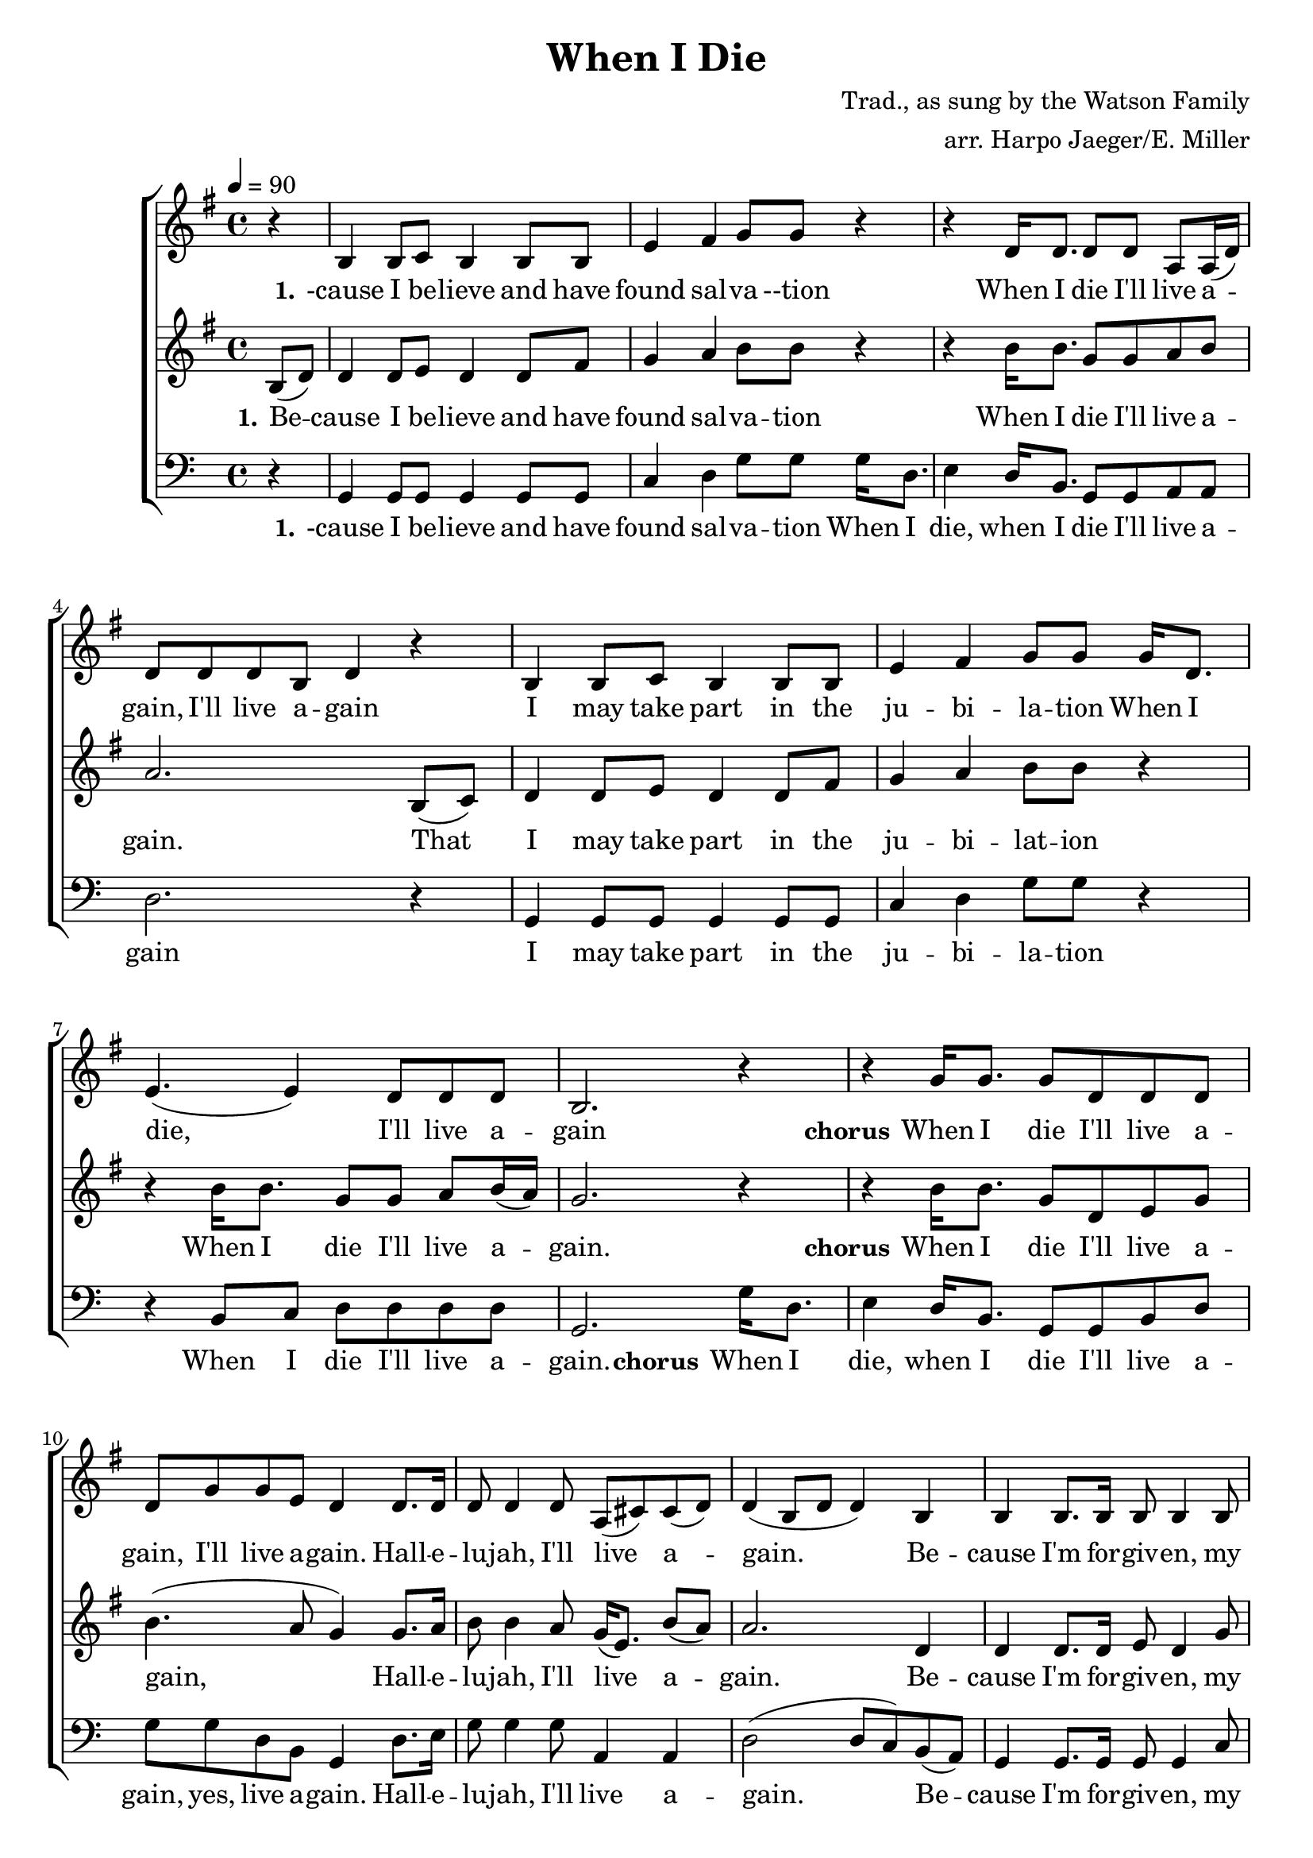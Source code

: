 \version "2.18.2"
\header {
  title = "When I Die"
  composer = "Trad., as sung by the Watson Family"
  arranger = "arr. Harpo Jaeger/E. Miller"
}

\score {
\new ChoirStaff <<
  \new Staff = "harmony-one"
  <<
    \relative c'
    \new Voice = harmony-one {
      \key g \major
      r4 b4 b8 c b4 b8 b e4 fis g8 g r4
      r4 d16 d8. d8 d8 a a16( d) d8 d d b d4 r4
      b4 b8 c b4 b8 b e4 fis g8 g
      g16 d8. e4.( e4) d8 d d b2. r4

      r4 g'16 g8. g8 d d d d g g e d4
      d8. d16 d8 d4 d8 a( cis8) cis8( d) d4( b8 d8 d4)
      b4 b b8. b16 b8 b4 b8 d d d4 d8 d
      g16 d8. e4.( e4) d8 d d b
      d d c b2

    }
  >>

  \new Lyrics \lyricsto "harmony-one" {
    \lyricmode {
      \set stanza = "1."
      -cause I be -- lieve and have found sal -- va --tion
      When I die I'll live a -- gain,  I'll live a -- gain
      I may take part in the ju -- bi -- la -- tion
      When I die, I'll live a -- gain

      \set stanza = "chorus"
      When I die I'll live a -- gain, I'll live a -- gain.
      Hall -- e -- lu -- jah, I'll live a -- gain.
      Be -- cause I'm for -- giv -- en, my soul will find hea -- ven.
      When I die I'll live a -- gain, I'll live a -- gain.
    }
  }

  \new Staff = "melody"
  <<
    \relative c
    \new Voice = melody {
      \key g \major
      \tempo 4 = 90
      \time 4/4
      \relative c'
      \partial 4 b'8( d) d4 d8 e8 d4 d8 fis g4 a b8 b8 r4
        r4 b16 b8. g8 g a b a2.
        b,8( c) d4 d8 e8 d4 d8 fis g4 a b8 b8 r4
        r4 b16 b8. g8 g a b16( a) g2. r4

        r4 b16 b8. g8 d e g b4.( a8 g4)
        g8. a16 b8 b4 a8 g16( e8.) b'8( a) a2.
        d,4 d4 d8. d16 e8 d4 g8 g g a4 b8 b8 r4
        r4 b16 b8. g8 g a b16( a) g2. r4

    }
  >>

  \new Lyrics \lyricsto "melody" {
   \lyricmode {
      \set stanza = "1."
     Be -- cause I be -- lieve and have found sal -- va -- tion
     When I die I'll live a -- gain.
     That I may take part in the ju -- bi -- lat -- ion
     When I die I'll live a -- gain.

    \set stanza = "chorus"
     When I die I'll live a -- gain,
     Hall -- e -- lu -- jah, I'll live a -- gain.
     Be -- cause I'm for -- giv -- en, my soul will find hea -- ven.
     When I die I'll live a -- gain
   }
  }

  \new Staff = "low-harmony"
  <<
    \relative c
    \new Voice = low-harmony {
      \clef bass
      r4
      g g8 g g4 g8 g8 c4 d g8 g
      g16 d8. e4 d16 b8. g8 g a a d2. r4
      g, g8 g g4 g8 g8 c4 d g8 g r4
      r4 b,8 c d8 d d d g,2.

      g'16 d8. e4 d16 b8. g8 g b d g g d b g4
      d'8. e16 g8 g4 g8 a,4 a d2( d8 c) b( a)
      g4 g8. g16 g8 g4 c8 c c d4 g8 g r4
      r4 b,8 c d d d d g,2. r4
    }
  >>

  \new Lyrics \lyricsto "low-harmony" {
    \lyricmode {
      \set stanza = "1."
      -cause I be -- lieve and have found sal -- va -- tion
      When I die, when I die I'll live a -- gain
      I may take part in the ju -- bi -- la -- tion
      When I die I'll live a -- gain.

      \set stanza = "chorus"
      When I die, when I die I'll live a -- gain, yes, live a -- gain.
      Hall -- e -- lu -- jah, I'll live a -- gain.
      Be -- cause I'm for -- giv -- en, my soul will find hea -- ven.
      When I die I'll live a -- gain.

    }
  }
>>
\layout { }
\midi { }
}
\markup {
  \column {
    \line { 2. }
    \line { The fear of the grave is removed forever. }
    \line { When I die... }
    \line { My soul will rejoice by the crystal river. }
  }

  \column {
    \line {"      "}
  }

   \column {
    \line { 3. }
    \line { Because to the Lord I have made confession, }
    \line { When I die... }
    \line { From now on, my soul, there is no transgression. }
    \line { When I die... }
  }
}
